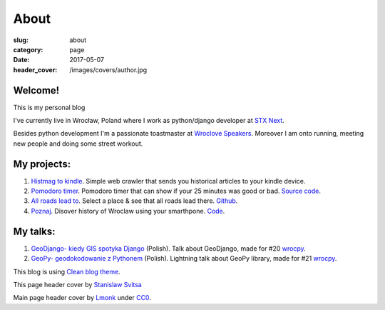 About
#####

:slug: about
:category: page
:date: 2017-05-07
:header_cover: /images/covers/author.jpg


Welcome!
========

This is my personal blog

I've currently live in Wrocław, Poland where I work as python/django developer at `STX Next <https://stxnext.pl/#/pl>`_.

Besides python development I'm a passionate toastmaster at `Wroclove Speakers <http://www.wroclovespeakers.pl/>`_.
Moreover I am onto running, meeting new people and doing some street workout.

My projects:
============

1. `Histmag to kindle <https://github.com/krzysztofzuraw/histmag_to_kindle>`_. Simple web crawler that sends you historical articles to your kindle device.

2. `Pomodoro timer <https://krzysztofzuraw.github.io/pomodoro-timer/>`_. Pomodoro timer that can show if your 25 minutes was good or bad. `Source code <https://github.com/krzysztofzuraw/pomodoro-timer>`_.

3. `All roads lead to <https://krzysztofzuraw.github.io/all-roads-lead-to/>`_. Select a place & see that all roads lead there. `Github <https://github.com/krzysztofzuraw/all-roads-lead-to>`_.

4. `Poznaj <https://poznaj-wroclaw.herokuapp.com/>`_. Disover history of Wroclaw using your smarthpone. `Code <https://github.com/KlubJagiellonski/poznaj-app-backend>`_.

My talks:
=========

1. `GeoDjango- kiedy GIS spotyka Django <http://slides.com/noaal/deck>`_ (Polish). Talk about GeoDjango, made for #20 `wrocpy <http://www.meetup.com/wrocpy/>`_.

2. `GeoPy- geodokodowanie z Pythonem <http://slides.com/noaal/geopy-geokodowanie-z-pythonem>`_ (Polish). Lightning talk about GeoPy library, made for #21 `wrocpy <http://www.meetup.com/wrocpy/>`_.

This blog is using `Clean blog theme <http://startbootstrap.com/template-overviews/clean-blog/>`_.

This page header cover by `Stanislaw Svitsa <https://about.me/stan.svitsa>`_

Main page header cover by `Lmonk <https://pixabay.com/pt/users/lmonk72-731125/>`_ under `CC0 <https://creativecommons.org/publicdomain/zero/1.0/>`_.
